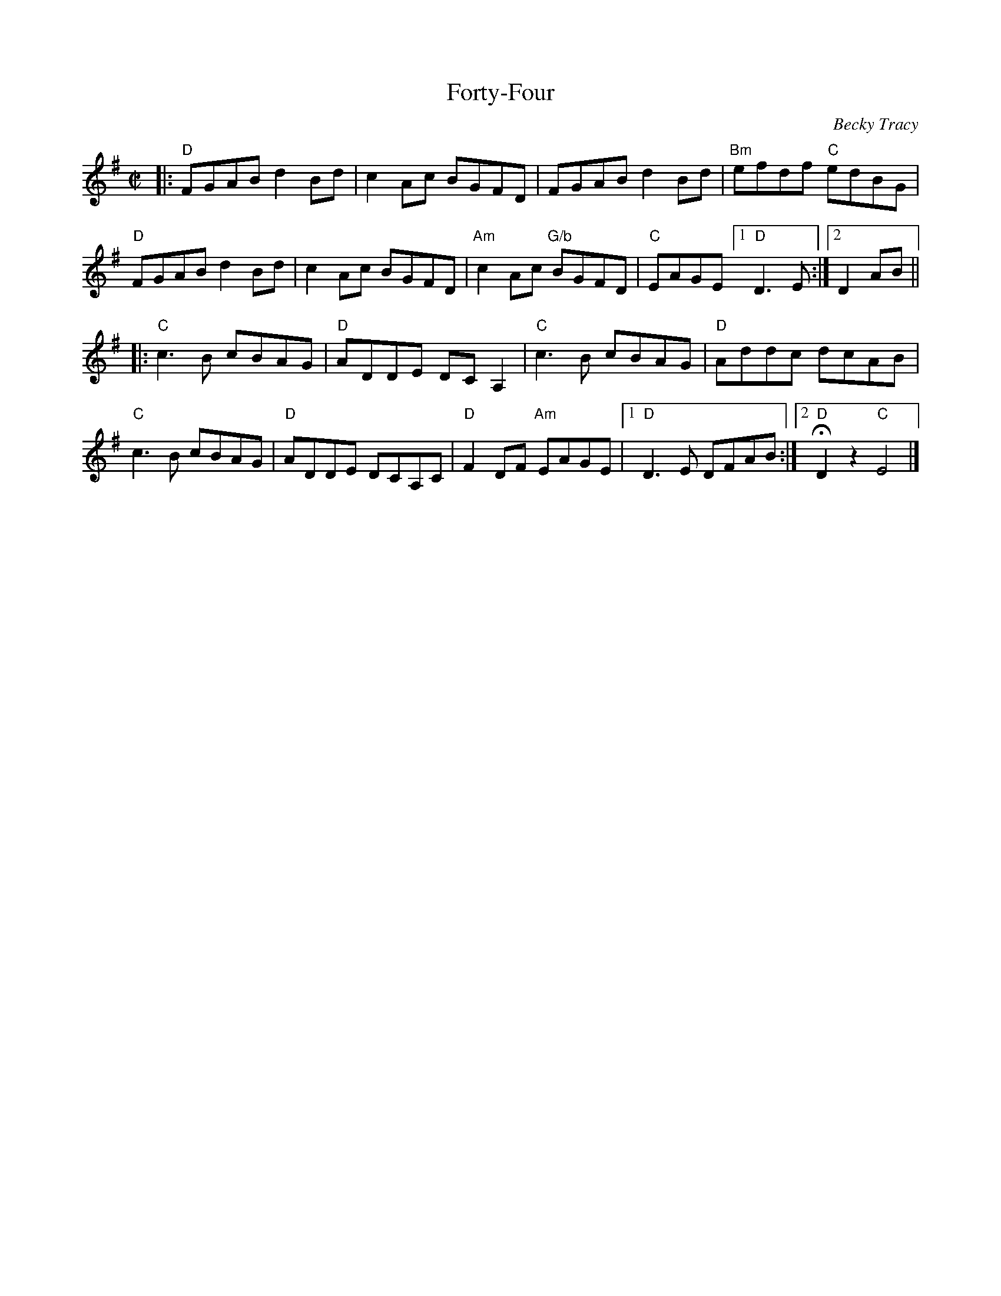 X: 1
T: Forty-Four
C: Becky Tracy
S: Handout at RJ practice 2018-2-13
R: reel
Z: 2018 John Chambers <jc:trillian.mit.edu>
M: C|
L: 1/8
K: Dmix
|:\
"D"FGAB d2Bd | c2Ac BGFD | FGAB d2Bd | "Bm"efdf "C"edBG |\
"D"FGAB d2Bd | c2Ac BGFD | "Am"c2Ac "G/b"BGFD | "C"EAGE [1 "D"D3E :|2 D2AB ||
|:\
"C"c3B cBAG | "D"ADDE DCA,2 | "C"c3B cBAG | "D"Addc dcAB |\
"C"c3B cBAG | "D"ADDE DCA,C | "D"F2DF "Am"EAGE |1 "D"D3E DFAB :|2 "D"HD2z2 "C"E4 |]
